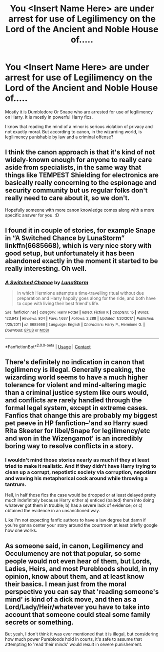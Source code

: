 #+TITLE: You <Insert Name Here> are under arrest for use of Legilimency on the Lord of the Ancient and Noble House of.....

* You <Insert Name Here> are under arrest for use of Legilimency on the Lord of the Ancient and Noble House of.....
:PROPERTIES:
:Author: OccasionRepulsive112
:Score: 13
:DateUnix: 1609607088.0
:DateShort: 2021-Jan-02
:FlairText: Discussion
:END:
Mostly it is Dumbledore Or Snape who are arrested for use of legilimency on Harry. It is mostly in powerful Harry fics.

I know that reading the mind of a minor is serious violation of privacy and not exactly moral. But according to canon, in the wizarding world, is legilimency punishable by law and a criminal offense?


** I think the canon approach is that it's kind of not widely-known enough for anyone to really care aside from specialists, in the same way that things like TEMPEST Shielding for electronics are basically really concerning to the espionage and security community but us regular folks don't really need to care about it, so we don't.

Hopefully someone with more canon knowledge comes along with a more specific answer for you. :D
:PROPERTIES:
:Author: Avalon1632
:Score: 12
:DateUnix: 1609608512.0
:DateShort: 2021-Jan-02
:END:


** I found it in couple of stories, for example Snape in “A Switched Chance by LunaStorm” linkffn(6685668), which is very nice story with good setup, but unfortunately it has been abandoned exactly in the moment it started to be really interesting. Oh well.
:PROPERTIES:
:Author: ceplma
:Score: 5
:DateUnix: 1609608767.0
:DateShort: 2021-Jan-02
:END:

*** [[https://www.fanfiction.net/s/6685668/1/][*/A Switched Chance/*]] by [[https://www.fanfiction.net/u/2257366/LunaStorm][/LunaStorm/]]

#+begin_quote
  In which Hermione attempts a time-travelling ritual without due preparation and Harry happily goes along for the ride, and both have to cope with living their best friend's life.
#+end_quote

^{/Site/:} ^{fanfiction.net} ^{*|*} ^{/Category/:} ^{Harry} ^{Potter} ^{*|*} ^{/Rated/:} ^{Fiction} ^{K} ^{*|*} ^{/Chapters/:} ^{15} ^{*|*} ^{/Words/:} ^{123,643} ^{*|*} ^{/Reviews/:} ^{804} ^{*|*} ^{/Favs/:} ^{1,637} ^{*|*} ^{/Follows/:} ^{2,288} ^{*|*} ^{/Updated/:} ^{1/20/2017} ^{*|*} ^{/Published/:} ^{1/25/2011} ^{*|*} ^{/id/:} ^{6685668} ^{*|*} ^{/Language/:} ^{English} ^{*|*} ^{/Characters/:} ^{Harry} ^{P.,} ^{Hermione} ^{G.} ^{*|*} ^{/Download/:} ^{[[http://www.ff2ebook.com/old/ffn-bot/index.php?id=6685668&source=ff&filetype=epub][EPUB]]} ^{or} ^{[[http://www.ff2ebook.com/old/ffn-bot/index.php?id=6685668&source=ff&filetype=mobi][MOBI]]}

--------------

*FanfictionBot*^{2.0.0-beta} | [[https://github.com/FanfictionBot/reddit-ffn-bot/wiki/Usage][Usage]] | [[https://www.reddit.com/message/compose?to=tusing][Contact]]
:PROPERTIES:
:Author: FanfictionBot
:Score: 2
:DateUnix: 1609608787.0
:DateShort: 2021-Jan-02
:END:


** There's definitely no indication in canon that legilimency is illegal. Generally speaking, the wizarding world seems to have a much higher tolerance for violent and mind-altering magic than a criminal justice system like ours would, and conflicts are rarely handled through the formal legal system, except in extreme cases. Fanfics that change this are probably my biggest pet peeve in HP fanfiction--'and so Harry sued Rita Skeeter for libel/Snape for legilimency/etc and won in the Wizengamot' is an incredibly boring way to resolve conflicts in a story.
:PROPERTIES:
:Author: 420SwagBro
:Score: 3
:DateUnix: 1609616581.0
:DateShort: 2021-Jan-02
:END:

*** I wouldn't mind those stories nearly as much if they at least tried to make it realistic. And if they didn't have Harry trying to clean up a corrupt, nepotistic society via corruption, nepotism and waving his metaphorical cock around while throwing a tantrum.

Hell, in half those fics the case would be dropped or at least delayed pretty much indefinitely because Harry either a) enticed (baited) them into doing whatever got them in trouble; b) has a severe lack of evidence; or c) obtained the evidence in an unsanctioned way.

Like I'm not expecting fanfic authors to have a law degree but damn if you're gonna center your story around the courtroom at least briefly google how one works.
:PROPERTIES:
:Author: Myreque_BTW
:Score: 5
:DateUnix: 1609631829.0
:DateShort: 2021-Jan-03
:END:


** As someone said, in canon, Legilimency and Occulumency are not that popular, so some people would not even hear of them, but Lords, Ladies, Heirs, and most Purebloods should, in my opinion, know about them, and at least know their basics. I mean just from the moral perspective you can say that 'reading someone's mind' is kind of a dick move, and then as a Lord/Lady/Heir/whatever you have to take into account that someone could steal some family secrets or something.

But yeah, I don't think it was ever mentioned that it is illegal, but considering how much power Purebloods hold in courts, it's safe to assume that attempting to 'read their minds' would result in severe punishement.
:PROPERTIES:
:Author: ygrekks
:Score: 5
:DateUnix: 1609610120.0
:DateShort: 2021-Jan-02
:END:
